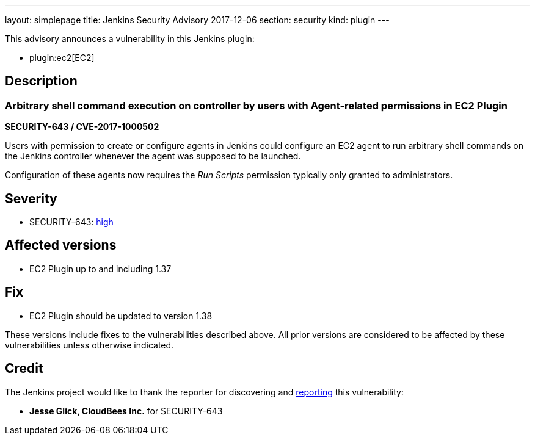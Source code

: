 ---
layout: simplepage
title: Jenkins Security Advisory 2017-12-06
section: security
kind: plugin
---

This advisory announces a vulnerability in this Jenkins plugin:

* plugin:ec2[EC2]

== Description

=== Arbitrary shell command execution on controller by users with Agent-related permissions in EC2 Plugin

*SECURITY-643 / CVE-2017-1000502*

Users with permission to create or configure agents in Jenkins could configure an EC2 agent to run arbitrary shell commands on the Jenkins controller whenever the agent was supposed to be launched.

Configuration of these agents now requires the _Run Scripts_ permission typically only granted to administrators.


== Severity

* SECURITY-643: link:https://www.first.org/cvss/calculator/3.0#CVSS:3.0/AV:N/AC:L/PR:L/UI:N/S:U/C:H/I:H/A:H[high]


== Affected versions

* EC2 Plugin up to and including 1.37

== Fix

* EC2 Plugin should be updated to version 1.38

These versions include fixes to the vulnerabilities described above.
All prior versions are considered to be affected by these vulnerabilities unless otherwise indicated.

== Credit

The Jenkins project would like to thank the reporter for discovering and xref:dev-docs:security:index.adoc#reporting-vulnerabilities[reporting] this vulnerability:

* *Jesse Glick, CloudBees Inc.* for SECURITY-643

